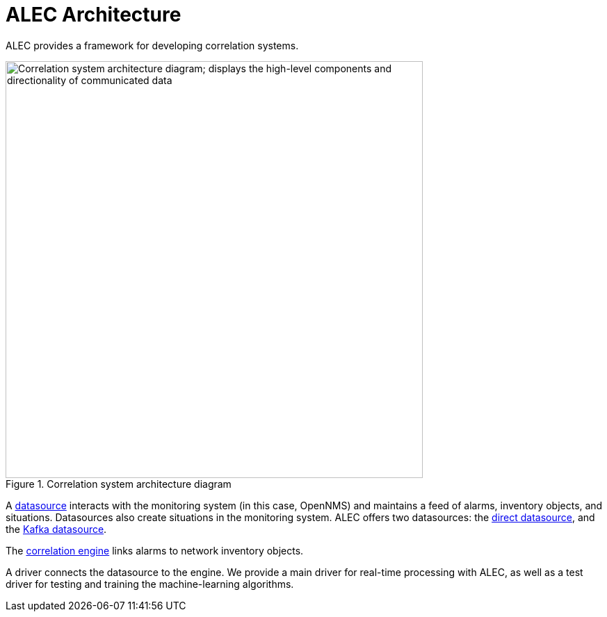 
:imagesdir: ../assets/images
= ALEC Architecture

ALEC provides a framework for developing correlation systems.

.Correlation system architecture diagram
image::architecture/architecture_components.png[Correlation system architecture diagram; displays the high-level components and directionality of communicated data, 600]

A xref:datasources/overview.adoc[datasource] interacts with the monitoring system (in this case, OpenNMS) and maintains a feed of alarms, inventory objects, and situations.
Datasources also create situations in the monitoring system.
ALEC offers two datasources: the xref:datasources/direct.adoc[direct datasource], and the xref:datasources/kafka.adoc[Kafka datasource].

The xref:engines/introduction.adoc[correlation engine] links alarms to network inventory objects.

A driver connects the datasource to the engine.
We provide a main driver for real-time processing with ALEC, as well as a test driver for testing and training the machine-learning algorithms.
